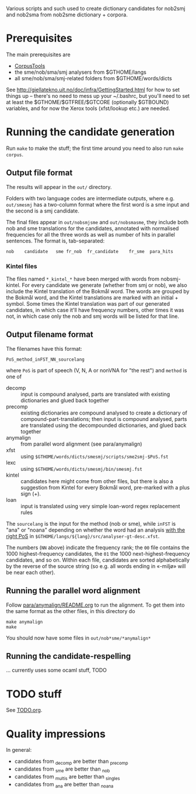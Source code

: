 Various scripts and such used to create dictionary candidates for
nob2smj and nob2sma from nob2sme dictionary + corpora.

* Prerequisites
  The main prerequisites are

  - [[http://giellatekno.uit.no/doc/ling/CorpusTools.html][CorpusTools]]
  - the sme/nob/sma/smj analysers from $GTHOME/langs
  - all sme/nob/sma/smj-related folders from $GTHOME/words/dicts

  See [[http://giellatekno.uit.no/doc/infra/GettingStarted.html]] for how
  to set things up – there's no need to mess up your ~/.bashrc, but
  you'll need to set at least the $GTHOME/$GTFREE/$GTCORE (optionally
  $GTBOUND) variables, and for now the Xerox tools (xfst/lookup etc.)
  are needed.

* Running the candidate generation

  Run =make= to make the stuff; the first time around you need to also
  run =make corpus=.

** Output file format

   The results will appear in the =out/= directory.

   Folders with two language codes are intermediate outputs, where
   e.g. =out/smesmj= has a two-column format where the first word is a
   sme input and the second is a smj candidate.

   The final files appear in =out/nobsmjsme= and =out/nobsmasme=, they
   include both nob and sme translations for the candidates, annotated
   with normalised frequencies for all the three words as well as
   number of hits in parallel sentences. The format is, tab-separated:

   : nob 	candidate	sme	fr_nob	fr_candidate	fr_sme	para_hits

*** Kintel files

    The files named =*_kintel_*= have been merged with words from
    nobsmj-kintel. For every candidate we generate (whether from smj
    or nob), we also include the Kintel translation of the Bokmål
    word. The words are grouped by the Bokmål word, and the Kintel
    translations are marked with an initial + symbol. Some times the
    Kintel translation was part of our generated candidates, in which
    case it'll have frequency numbers, other times it was not, in
    which case only the nob and smj words will be listed for that
    line.
  
** Output filename format
   
  The filenames have this format:
  : PoS_method_inFST_NN_sourcelang
  where =PoS= is part of speech (V, N, A or nonVNA for "the rest") and
  =method= is one of

  - decomp :: input is compound analysed, parts are translated with
              existing dictionaries and glued back together
  - precomp :: existing dictionaries are compound analysed to create a
               dictionary of compound-part-translations; then input is
               compound analysed, parts are translated using the
               decompounded dictionaries, and glued back together
  - anymalign :: from parallel word alignment (see para/anymalign)
  - xfst :: using =$GTHOME/words/dicts/smesmj/scripts/sme2smj-$PoS.fst=
  - lexc :: using =$GTHOME/words/dicts/smesmj/bin/smesmj.fst=
  - kintel :: candidates here might come from other files, but there
              is also a suggestion from Kintel for every Bokmål word,
              pre-marked with a plus sign (+).
  - loan :: input is translated using very simple loan-word regex
            replacement rules

  The =sourcelang= is the input for the method (nob or sme), while
  =inFST= is "ana" or "noana" depending on whether the word had an
  analysis _with the right PoS_ in
  =$GTHOME/langs/${lang}/src/analyser-gt-desc.xfst=.

  The numbers (=NN= above) indicate the frequency rank; the =00= file
  contains the 1000 highest-frequency candidates, the =01= the 1000
  next-highest-frequency candidates, and so on. Within each file,
  candidates are sorted alphabetically by the reverse of the source
  string (so e.g. all words ending in «-miljø» will be near each
  other).
  
** Running the parallel word alignment
   Follow [[file:para/anymalign/README.org][para/anymalign/README.org]] to run the alignment. To get them
   into the same format as the other files, in this directory do
   : make anymalign
   : make
   You should now have some files in =out/nob*sme/*anymalign*=

** Running the candidate-respelling
  … currently uses some ocaml stuff, TODO

* TODO stuff
See [[file:TODO.org][TODO.org]].
* Quality impressions
  In general:
  - candidates from _decomp are better than _precomp
  - candidates from _sme are better than _nob
  - candidates from _multis are better than _singles
  - candidates from _ana are better than _noana
    

